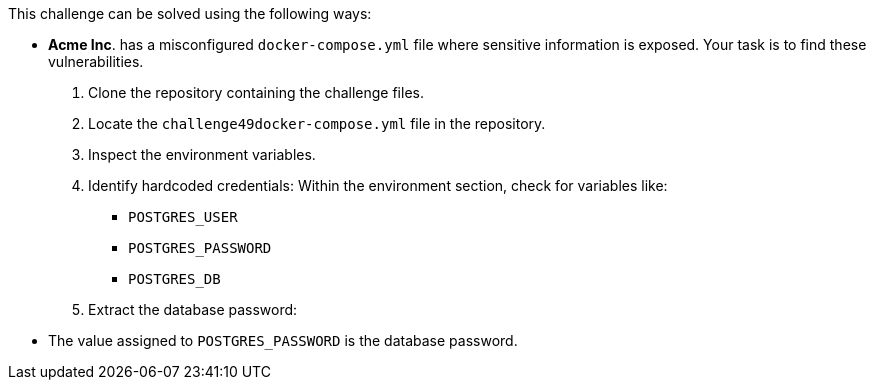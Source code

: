 This challenge can be solved using the following ways:

- *Acme Inc*. has a misconfigured `docker-compose.yml` file where sensitive information is exposed. Your task is to find these vulnerabilities.

  1. Clone the repository containing the challenge files.
  2. Locate the `challenge49docker-compose.yml` file in the repository.
  3. Inspect the environment variables.
  4. Identify hardcoded credentials:
    Within the environment section, check for variables like:

     * `POSTGRES_USER`
     * `POSTGRES_PASSWORD`
     * `POSTGRES_DB`

  5. Extract the database password:

     - The value assigned to `POSTGRES_PASSWORD` is the database password.
